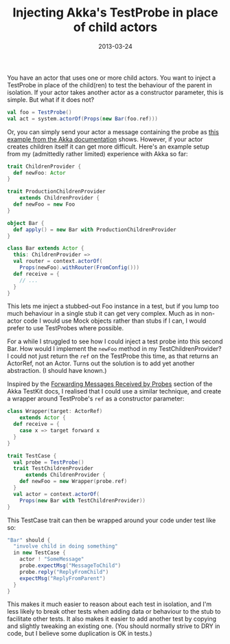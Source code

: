 #+title: Injecting Akka's TestProbe in place of child actors
#+date: 2013-03-24
#+index: Scala!Injecting Akka's TestProbe in place of children
#+index: Akka!Injecting TestProbe in place of children in Scala

You have an actor that uses one or more child actors. You want to inject
a TestProbe in place of the child(ren) to test the behaviour of the
parent in isolation. If your actor takes another actor as a constructor
parameter, this is simple. But what if it does not?

#+BEGIN_SRC scala
  val foo = TestProbe()
  val act = system.actorOf(Props(new Bar(foo.ref)))
#+END_SRC

Or, you can simply send your actor a message containing the probe as
[[http://doc.akka.io/docs/akka/2.1.0/scala/testing.html#Using_Multiple_Probe_Actors][this example from the Akka documentation]] shows. However, if your actor
creates children itself it can get more difficult. Here's an example
setup from my (admittedly rather limited) experience with Akka so far:

#+BEGIN_SRC scala
  trait ChildrenProvider {
    def newFoo: Actor
  }

  trait ProductionChildrenProvider
      extends ChildrenProvider {
    def newFoo = new Foo
  }

  object Bar {
    def apply() = new Bar with ProductionChildrenProvider
  }

  class Bar extends Actor {
    this: ChildrenProvider =>
    val router = context.actorOf(
      Props(newFoo).withRouter(FromConfig()))
    def receive = {
      // ...
    }
  }
#+END_SRC

This lets me inject a stubbed-out Foo instance in a test, but if you
lump too much behaviour in a single stub it can get very complex. Much
as in non-actor code I would use Mock objects rather than stubs if I
can, I would prefer to use TestProbes where possible.

For a while I struggled to see how I could inject a test probe into this
second Bar. How would I implement the =newFoo= method in my
TestChildrenProvider? I could not just return the =ref= on the TestProbe
this time, as that returns an ActorRef, not an Actor. Turns out the
solution is to add yet another abstraction. (I should have known.)

Inspired by the [[http://doc.akka.io/docs/akka/2.1.0/scala/testing.html#Forwarding_Messages_Received_by_Probes][Forwarding Messages Received by Probes]] section of the
Akka TestKit docs, I realised that I could use a similar technique,
and create a wrapper around TestProbe's =ref= as a constructor
parameter:

#+BEGIN_SRC scala
  class Wrapper(target: ActorRef)
      extends Actor {
    def receive = {
      case x => target forward x
    }
  }

  trait TestCase {
    val probe = TestProbe()
    trait TestChildrenProvider
        extends ChildrenProvider {
      def newFoo = new Wrapper(probe.ref)
    }
    val actor = context.actorOf(
      Props(new Bar with TestChildrenProvider))
  }
#+END_SRC

This TestCase trait can then be wrapped around your code under test like
so:

#+BEGIN_SRC scala
  "Bar" should {
    "involve child in doing something"
    in new TestCase {
      actor ! "SomeMessage"
      probe.expectMsg("MessageToChild")
      probe.reply("ReplyFromChild")
      expectMsg("ReplyFromParent")
    }
  }
#+END_SRC

This makes it much easier to reason about each test in isolation, and
I'm less likely to break other tests when adding data or behaviour to
the stub to facilitate other tests. It also makes it easier to add
another test by copying and slightly tweaking an existing one. (You
should normally strive to DRY in code, but I believe some duplication is
OK in tests.)
